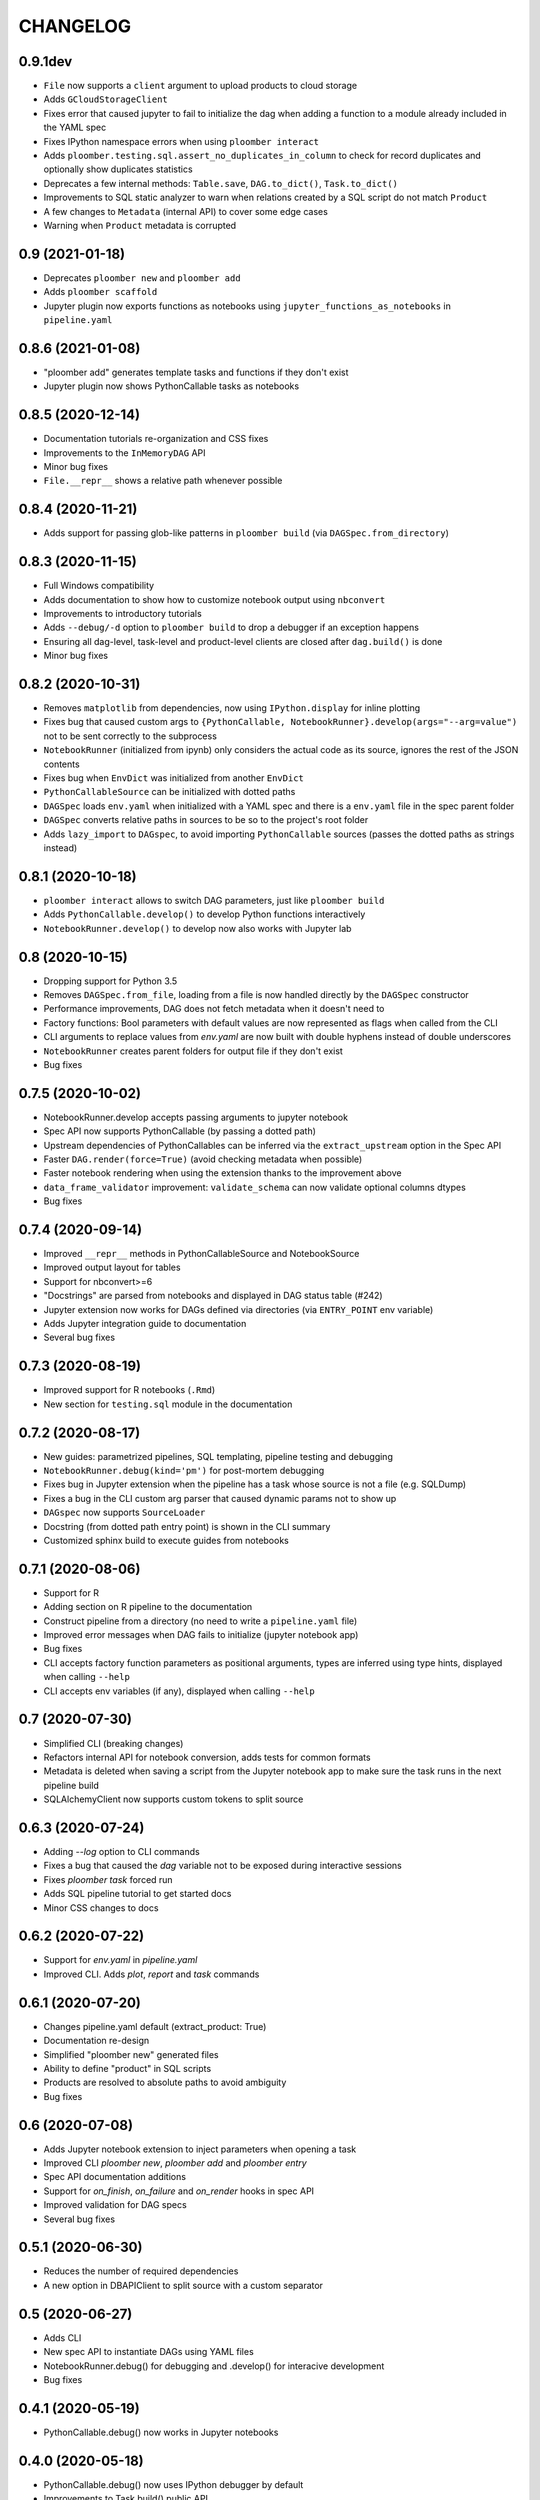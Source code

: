 CHANGELOG
=========

0.9.1dev
--------
* ``File`` now supports a ``client`` argument to upload products to cloud storage
* Adds ``GCloudStorageClient``
* Fixes error that caused jupyter to fail to initialize the dag when adding a function to a module already included in the YAML spec
* Fixes IPython namespace errors when using ``ploomber interact``
* Adds ``ploomber.testing.sql.assert_no_duplicates_in_column`` to check for record duplicates and optionally show duplicates statistics
* Deprecates a few internal methods: ``Table.save``, ``DAG.to_dict()``, ``Task.to_dict()``
* Improvements to SQL static analyzer to warn when relations created by a SQL script do not match ``Product``
* A few changes to ``Metadata`` (internal API) to cover some edge cases
* Warning when ``Product`` metadata is corrupted

0.9 (2021-01-18)
----------------
* Deprecates ``ploomber new`` and ``ploomber add``
* Adds ``ploomber scaffold``
* Jupyter plugin now exports functions as notebooks using ``jupyter_functions_as_notebooks`` in ``pipeline.yaml``


0.8.6 (2021-01-08)
-------------------
* "ploomber add" generates template tasks and functions if they don't exist
* Jupyter plugin now shows PythonCallable tasks as notebooks


0.8.5 (2020-12-14)
-------------------
* Documentation tutorials re-organization and CSS fixes
* Improvements to the ``InMemoryDAG`` API
* Minor bug fixes
* ``File.__repr__`` shows a relative path whenever possible


0.8.4 (2020-11-21)
-------------------
* Adds support for passing glob-like patterns in ``ploomber build`` (via ``DAGSpec.from_directory``)

0.8.3 (2020-11-15)
------------------
* Full Windows compatibility
* Adds documentation to show how to customize notebook output using ``nbconvert``
* Improvements to introductory tutorials
* Adds ``--debug/-d`` option to ``ploomber build`` to drop a debugger if an exception happens
* Ensuring all dag-level, task-level and product-level clients are closed after ``dag.build()`` is done
* Minor bug fixes


0.8.2 (2020-10-31)
-------------------
* Removes ``matplotlib`` from dependencies, now using ``IPython.display`` for inline plotting
* Fixes bug that caused custom args to ``{PythonCallable, NotebookRunner}.develop(args="--arg=value")`` not to be sent correctly to the subprocess
* ``NotebookRunner`` (initialized from ipynb) only considers the actual code as its source, ignores the rest of the JSON contents
* Fixes bug when ``EnvDict`` was initialized from another ``EnvDict``
* ``PythonCallableSource`` can be initialized with dotted paths
* ``DAGSpec`` loads ``env.yaml`` when initialized with a YAML spec and there is a ``env.yaml`` file in the spec parent folder
* ``DAGSpec`` converts relative paths in sources to be so to the project's root folder
* Adds ``lazy_import`` to ``DAGspec``, to avoid importing ``PythonCallable`` sources (passes the dotted paths as strings instead)


0.8.1 (2020-10-18)
-------------------
* ``ploomber interact`` allows to switch DAG parameters, just like ``ploomber build``
*  Adds ``PythonCallable.develop()`` to develop Python functions interactively
*  ``NotebookRunner.develop()`` to develop now also works with Jupyter lab


0.8 (2020-10-15)
----------------
* Dropping support for Python 3.5
* Removes ``DAGSpec.from_file``, loading from a file is now handled directly by the ``DAGSpec`` constructor
* Performance improvements, DAG does not fetch metadata when it doesn't need to
* Factory functions: Bool parameters with default values are now represented as flags when called from the CLI
* CLI arguments to replace values from `env.yaml` are now built with double hyphens instead of double underscores
* ``NotebookRunner`` creates parent folders for output file if they don't exist
* Bug fixes

0.7.5 (2020-10-02)
------------------
* NotebookRunner.develop accepts passing arguments to jupyter notebook
* Spec API now supports PythonCallable (by passing a dotted path)
* Upstream dependencies of PythonCallables can be inferred via the ``extract_upstream`` option in the Spec API
* Faster ``DAG.render(force=True)`` (avoid checking metadata when possible)
* Faster notebook rendering when using the extension thanks to the improvement above
* ``data_frame_validator`` improvement: ``validate_schema`` can now validate optional columns dtypes
* Bug fixes

0.7.4 (2020-09-14)
------------------
* Improved ``__repr__`` methods in PythonCallableSource and NotebookSource
* Improved output layout for tables
* Support for nbconvert>=6
* "Docstrings" are parsed from notebooks and displayed in DAG status table (#242)
* Jupyter extension now works for DAGs defined via directories (via ``ENTRY_POINT`` env variable)
* Adds Jupyter integration guide to documentation
* Several bug fixes


0.7.3 (2020-08-19)
-------------------
* Improved support for R notebooks (``.Rmd``)
* New section for ``testing.sql`` module in the documentation


0.7.2 (2020-08-17)
-------------------
* New guides: parametrized pipelines, SQL templating, pipeline testing and debugging
* ``NotebookRunner.debug(kind='pm')`` for post-mortem debugging
* Fixes bug in Jupyter extension when the pipeline has a task whose source is not a file (e.g. SQLDump)
* Fixes a bug in the CLI custom arg parser that caused dynamic params not to show up
* ``DAGspec`` now supports ``SourceLoader``
* Docstring (from dotted path entry point) is shown in the CLI summary
* Customized sphinx build to execute guides from notebooks



0.7.1 (2020-08-06)
------------------
* Support for R
* Adding section on R pipeline to the documentation
* Construct pipeline from a directory (no need to write a ``pipeline.yaml`` file)
* Improved error messages when DAG fails to initialize (jupyter notebook app)
* Bug fixes
* CLI accepts factory function parameters as positional arguments, types are inferred using type hints, displayed when calling ``--help``
* CLI accepts env variables (if any), displayed when calling ``--help``


0.7 (2020-07-30)
----------------
* Simplified CLI (breaking changes)
* Refactors internal API for notebook conversion, adds tests for common formats
* Metadata is deleted when saving a script from the Jupyter notebook app to make sure the task runs in the next pipeline build
* SQLAlchemyClient now supports custom tokens to split source

0.6.3 (2020-07-24)
-------------------
* Adding `--log` option to CLI commands
* Fixes a bug that caused the `dag` variable not to be exposed during interactive sessions
* Fixes `ploomber task` forced run
* Adds SQL pipeline tutorial to get started docs
* Minor CSS changes to docs

0.6.2 (2020-07-22)
-------------------
* Support for `env.yaml` in `pipeline.yaml`
* Improved CLI. Adds `plot`, `report` and `task` commands

0.6.1 (2020-07-20)
------------------
* Changes pipeline.yaml default (extract_product: True)
* Documentation re-design
* Simplified "ploomber new" generated files
* Ability to define "product" in SQL scripts
* Products are resolved to absolute paths to avoid ambiguity
* Bug fixes

0.6 (2020-07-08)
----------------
* Adds Jupyter notebook extension to inject parameters when opening a task
* Improved CLI `ploomber new`, `ploomber add` and `ploomber entry`
* Spec API documentation additions
* Support for `on_finish`, `on_failure` and `on_render` hooks in spec API
* Improved validation for DAG specs
* Several bug fixes


0.5.1 (2020-06-30)
------------------
* Reduces the number of required dependencies
* A new option in DBAPIClient to split source with a custom separator


0.5 (2020-06-27)
----------------
* Adds CLI
* New spec API to instantiate DAGs using YAML files
* NotebookRunner.debug() for debugging and .develop() for interacive development
* Bug fixes


0.4.1 (2020-05-19)
-------------------
* PythonCallable.debug() now works in Jupyter notebooks

0.4.0 (2020-05-18)
-------------------
* PythonCallable.debug() now uses IPython debugger by default
* Improvements to Task.build() public API
* Moves hook triggering logic to Task to simplify executors implementation
* Adds DAGBuildEarlyStop exception to signal DAG execution stop
* New option in Serial executor to turn warnings and exceptions capture off
* Adds Product.prepare_metadata hook
* Implements hot reload for notebooks and python callables
* General clean ups for old `__str__` and `__repr__` in several modules
* Refactored ploomber.sources module and ploomber.placeholders (previously ploomber.templates)
* Adds NotebookRunner.debug() and NotebookRunner.develop()
* NotebookRunner: now has an option to run static analysis on render
* Adds documentation for DAG-level hooks
* Bug fixes

0.3.5 (2020-05-03)
-------------------
* Bug fixes #88, #89, #90, #84, #91
* Modifies Env API: Env() is now Env.load(), Env.start() is now Env()
* New advanced Env guide added to docs
* Env can now be used with a context manager
* Improved DAGConfigurator API
* Deletes logger configuration in executors constructors, logging is available via DAGConfigurator


0.3.4 (2020-04-25)
-------------------
* Dependencies cleanup
* Removed (numpydoc) as dependency, now optional
* A few bug fixes: #79, #71
* All warnings are captured and shown at the end (Serial executor)
* Moves differ parameter from DAG constructor to DAGConfigurator


0.3.3 (2020-04-23)
-------------------
* Cleaned up some modules, deprecated some rarely used functionality
* Improves documentation aimed to developers looking to extend ploomber
* Introduces DAGConfigurator for advanced DAG configuration [Experimental API]
* Adds task to upload files to S3 (ploomber.tasks.UploadToS3), requires boto3
* Adds DAG-level on_finish and on_failure hooks
* Support for enabling logging in entry points (via --logging)
* Support for starting an interactive session using entry points (via python -i -m)
* Improved support for database drivers that can only send one query at a time
* Improved repr for SQLAlchemyClient, shows URI (but hides password)
* PythonCallable now validates signature against params at render time
* Bug fixes


0.3.2 (2020-04-07)
------------------

* Faster Product status checking, now performed at rendering time
* New products: GenericProduct and GenericSQLRelation for Products that do not have a specific implementation (e.g. you can use Hive with the DBAPI client + GenericSQLRelation)
* Improved DAG build reports, subselect columns, transform to pandas.DataFrame and dict
* Parallel executor now returns build reports, just like the Serial executor



0.3.1 (2020-04-01)
------------------

* DAG parallel executor
* Interact with pipelines from the command line (entry module)
* Bug fixes
* Refactored access to Product.metadata


0.3 (2020-03-20)
----------------
* New Quickstart and User Guide section in documentation
* DAG rendering and build now continue until no more tasks can render/build (instead of failing at the first exception)
* New @with_env and @load_env decorators for managing environments
* Env expansion ({{user}} expands to the current, also {{git}} and {{version}} available)
* Task.name is now optional when Task is initialized with a source that has __name__ attribute (Python functions) or a name attribute (like Placeholders returned from SourceLoader)
* New Task.on_render hook
* Bug fixes
* A lot of new tests
* Now compatible with Python 3.5 and higher

0.2.1 (2020-02-20)
------------------

* Adds integration with pdb via PythonCallable.debug
* Env.start now accepts a filename to look for
* Improvements to data_frame_validator

0.2 (2020-02-13)
----------------

* Simplifies installation
* Deletes BashCommand, use ShellScript
* More examples added
* Refactored env module
* Renames SQLStore to SourceLoader
* Improvements to SQLStore
* Improved documentation
* Renamed PostgresCopy to PostgresCopyFrom
* SQLUpload and PostgresCopy have now the same API
* A few fixes to PostgresCopy (#1, #2)

0.1
---

* First release